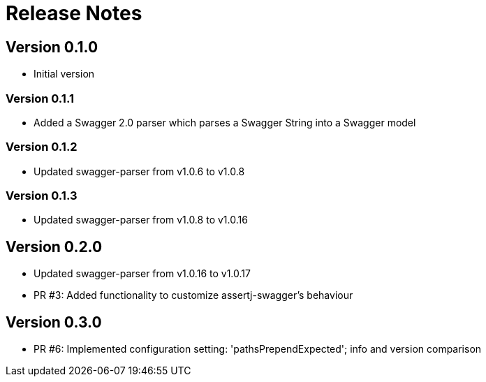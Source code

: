 = Release Notes

== Version 0.1.0
* Initial version

=== Version 0.1.1
* Added a Swagger 2.0 parser which parses a Swagger String into a Swagger model

=== Version 0.1.2
* Updated swagger-parser from v1.0.6 to v1.0.8

=== Version 0.1.3
* Updated swagger-parser from v1.0.8 to v1.0.16

== Version 0.2.0
* Updated swagger-parser from v1.0.16 to v1.0.17
* PR #3: Added functionality to customize assertj-swagger's behaviour

== Version 0.3.0
* PR #6: Implemented configuration setting: 'pathsPrependExpected'; info and version comparison